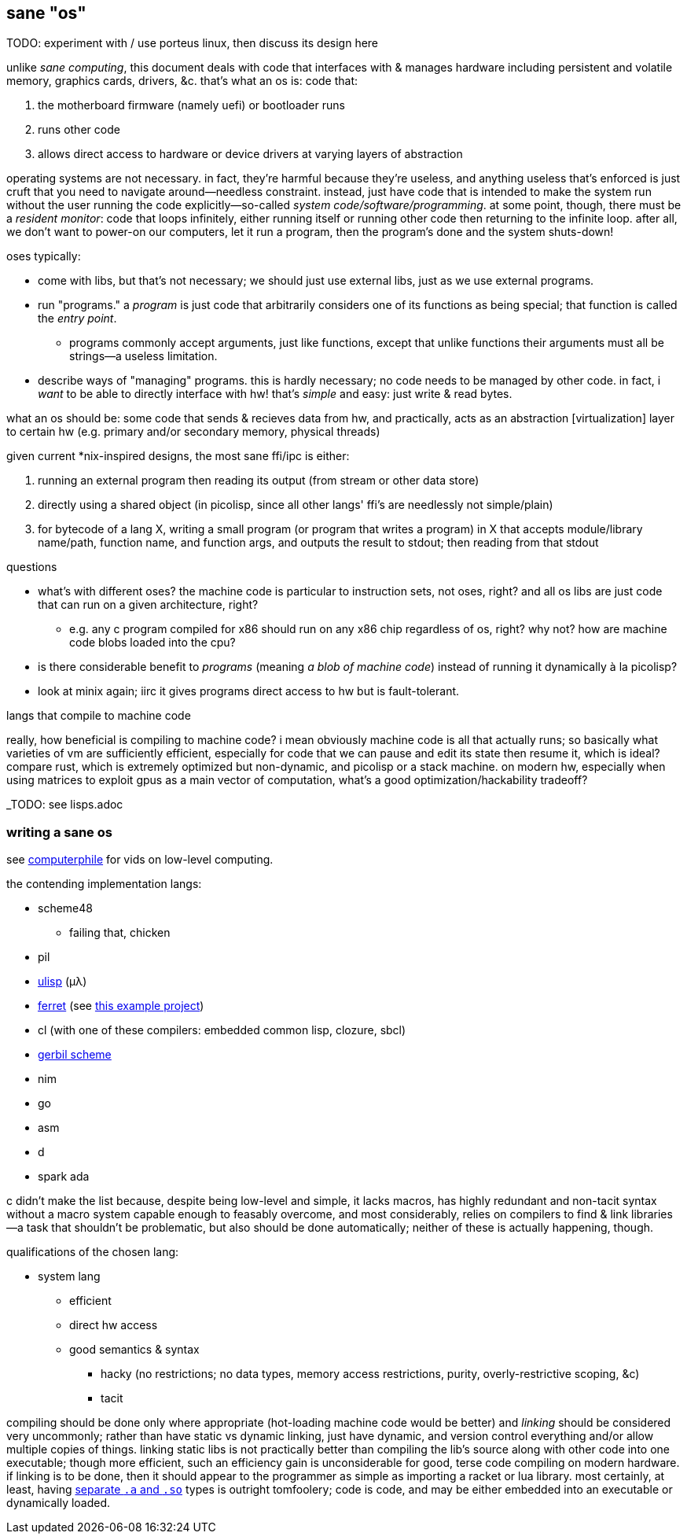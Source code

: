 == sane "os"

TODO: experiment with / use porteus linux, then discuss its design here

unlike _sane computing_, this document deals with code that interfaces with & manages hardware including persistent and volatile memory, graphics cards, drivers, &c. that's what an os is: code that:

. the motherboard firmware (namely uefi) or bootloader runs
. runs other code
. allows direct access to hardware or device drivers at varying layers of abstraction

operating systems are not necessary. in fact, they're harmful because they're useless, and anything useless that's enforced is just cruft that you need to navigate around—needless constraint. instead, just have code that is intended to make the system run without the user running the code explicitly—so-called _system code/software/programming_. at some point, though, there must be a _resident monitor_: code that loops infinitely, either running itself or running other code then returning to the infinite loop. after all, we don't want to power-on our computers, let it run a program, then the program's done and the system shuts-down!

oses typically:

* come with libs, but that's not necessary; we should just use external libs, just as we use external programs.
* run "programs." a _program_ is just code that arbitrarily considers one of its functions as being special; that function is called the _entry point_.
  ** programs commonly accept arguments, just like functions, except that unlike functions their arguments must all be strings—a useless limitation.
* describe ways of "managing" programs. this is hardly necessary; no code needs to be managed by other code. in fact, i _want_ to be able to directly interface with hw! that's _simple_ and easy: just write & read bytes.

what an os should be: some code that sends & recieves data from hw, and practically, acts as an abstraction [virtualization] layer to certain hw (e.g. primary and/or secondary memory, physical threads)

given current *nix-inspired designs, the most sane ffi/ipc is either:

. running an external program then reading its output (from stream or other data store)
. directly using a shared object (in picolisp, since all other langs' ffi's are needlessly not simple/plain)
. for bytecode of a lang X, writing a small program (or program that writes a program) in X that accepts module/library name/path, function name, and function args, and outputs the result to stdout; then reading from that stdout

.questions

* what's with different oses? the machine code is particular to instruction sets, not oses, right? and all os libs are just code that can run on a given architecture, right?
  ** e.g. any c program compiled for x86 should run on any x86 chip regardless of os, right? why not? how are machine code blobs loaded into the cpu?
* is there considerable benefit to _programs_ (meaning _a blob of machine code_) instead of running it dynamically à la picolisp?
* look at minix again; iirc it gives programs direct access to hw but is fault-tolerant.

.langs that compile to machine code

really, how beneficial is compiling to machine code? i mean obviously machine code is all that actually runs; so basically what varieties of vm are sufficiently efficient, especially for code that we can pause and edit its state then resume it, which is ideal? compare rust, which is extremely optimized but non-dynamic, and picolisp or a stack machine. on modern hw, especially when using matrices to exploit gpus as a main vector of computation, what's a good optimization/hackability tradeoff?

_TODO: see lisps.adoc

=== writing a sane os

see link:https://www.youtube.com/user/Computerphile[computerphile] for vids on low-level computing.

the contending implementation langs:

* scheme48
  ** failing that, chicken
* pil
* link:ulisp.com[ulisp] (μλ)
* link:http://ferret-lang.org/[ferret] (see link:https://nakkaya.com/2016/06/10/ferret-a-hard-real-time-clojure-for-lisp-machines/[this example project])
* cl (with one of these compilers: embedded common lisp, clozure, sbcl)
* link:cons.io[gerbil scheme]
* nim
* go
* asm
* d
* spark ada

c didn't make the list because, despite being low-level and simple, it lacks macros, has highly redundant and non-tacit syntax without a macro system capable enough to feasably overcome, and most considerably, relies on compilers to find & link libraries—a task that shouldn't be problematic, but also should be done automatically; neither of these is actually happening, though.

qualifications of the chosen lang:

* system lang
  ** efficient
  ** direct hw access
  ** good semantics & syntax
    *** hacky (no restrictions; no data types, memory access restrictions, purity, overly-restrictive scoping, &c)
    *** tacit

compiling should be done only where appropriate (hot-loading machine code would be better) and _linking_ should be considered very uncommonly; rather than have static vs dynamic linking, just have dynamic, and version control everything and/or allow multiple copies of things. linking static libs is not practically better than compiling the lib's source along with other code into one executable; though more efficient, such an efficiency gain is unconsiderable for good, terse code compiling on modern hardware. if linking is to be done, then it should appear to the programmer as simple as importing a racket or lua library. most certainly, at least, having link:http://www.yolinux.com/TUTORIALS/LibraryArchives-StaticAndDynamic.html[separate `.a` and `.so`] types is outright tomfoolery; code is code, and may be either embedded into an executable or dynamically loaded.
